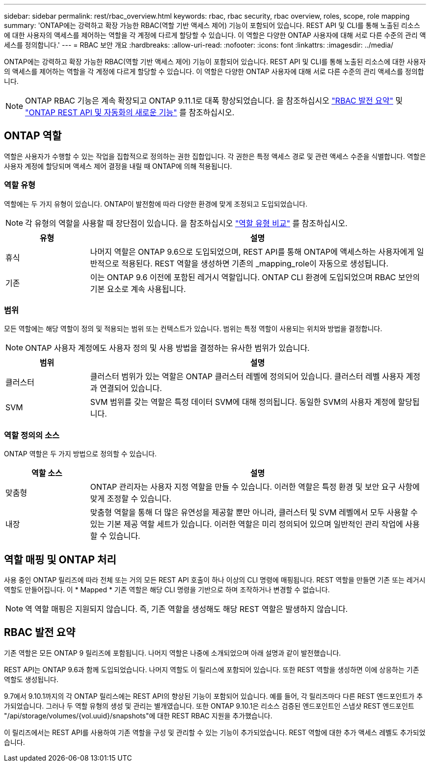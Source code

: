 ---
sidebar: sidebar 
permalink: rest/rbac_overview.html 
keywords: rbac, rbac security, rbac overview, roles, scope, role mapping 
summary: 'ONTAP에는 강력하고 확장 가능한 RBAC(역할 기반 액세스 제어) 기능이 포함되어 있습니다. REST API 및 CLI를 통해 노출된 리소스에 대한 사용자의 액세스를 제어하는 역할을 각 계정에 다르게 할당할 수 있습니다. 이 역할은 다양한 ONTAP 사용자에 대해 서로 다른 수준의 관리 액세스를 정의합니다.' 
---
= RBAC 보안 개요
:hardbreaks:
:allow-uri-read: 
:nofooter: 
:icons: font
:linkattrs: 
:imagesdir: ../media/


[role="lead"]
ONTAP에는 강력하고 확장 가능한 RBAC(역할 기반 액세스 제어) 기능이 포함되어 있습니다. REST API 및 CLI를 통해 노출된 리소스에 대한 사용자의 액세스를 제어하는 역할을 각 계정에 다르게 할당할 수 있습니다. 이 역할은 다양한 ONTAP 사용자에 대해 서로 다른 수준의 관리 액세스를 정의합니다.


NOTE: ONTAP RBAC 기능은 계속 확장되고 ONTAP 9.11.1로 대폭 향상되었습니다. 을 참조하십시오 link:../rest/rbac_overview.html#summary-of-rbac-evolution["RBAC 발전 요약"] 및 link:../rn/whats_new.html["ONTAP REST API 및 자동화의 새로운 기능"] 를 참조하십시오.



== ONTAP 역할

역할은 사용자가 수행할 수 있는 작업을 집합적으로 정의하는 권한 집합입니다. 각 권한은 특정 액세스 경로 및 관련 액세스 수준을 식별합니다. 역할은 사용자 계정에 할당되며 액세스 제어 결정을 내릴 때 ONTAP에 의해 적용됩니다.



=== 역할 유형

역할에는 두 가지 유형이 있습니다. ONTAP이 발전함에 따라 다양한 환경에 맞게 조정되고 도입되었습니다.


NOTE: 각 유형의 역할을 사용할 때 장단점이 있습니다. 을 참조하십시오 link:../rest/work_roles_users.html#comparing-the-role-types["역할 유형 비교"] 를 참조하십시오.

[cols="20,80"]
|===
| 유형 | 설명 


| 휴식 | 나머지 역할은 ONTAP 9.6으로 도입되었으며, REST API를 통해 ONTAP에 액세스하는 사용자에게 일반적으로 적용된다. REST 역할을 생성하면 기존의 _mapping_role이 자동으로 생성됩니다. 


| 기존 | 이는 ONTAP 9.6 이전에 포함된 레거시 역할입니다. ONTAP CLI 환경에 도입되었으며 RBAC 보안의 기본 요소로 계속 사용됩니다. 
|===


=== 범위

모든 역할에는 해당 역할이 정의 및 적용되는 범위 또는 컨텍스트가 있습니다. 범위는 특정 역할이 사용되는 위치와 방법을 결정합니다.


NOTE: ONTAP 사용자 계정에도 사용자 정의 및 사용 방법을 결정하는 유사한 범위가 있습니다.

[cols="20,80"]
|===
| 범위 | 설명 


| 클러스터 | 클러스터 범위가 있는 역할은 ONTAP 클러스터 레벨에 정의되어 있습니다. 클러스터 레벨 사용자 계정과 연결되어 있습니다. 


| SVM | SVM 범위를 갖는 역할은 특정 데이터 SVM에 대해 정의됩니다. 동일한 SVM의 사용자 계정에 할당됩니다. 
|===


=== 역할 정의의 소스

ONTAP 역할은 두 가지 방법으로 정의할 수 있습니다.

[cols="20,80"]
|===
| 역할 소스 | 설명 


| 맞춤형 | ONTAP 관리자는 사용자 지정 역할을 만들 수 있습니다. 이러한 역할은 특정 환경 및 보안 요구 사항에 맞게 조정할 수 있습니다. 


| 내장 | 맞춤형 역할을 통해 더 많은 유연성을 제공할 뿐만 아니라, 클러스터 및 SVM 레벨에서 모두 사용할 수 있는 기본 제공 역할 세트가 있습니다. 이러한 역할은 미리 정의되어 있으며 일반적인 관리 작업에 사용할 수 있습니다. 
|===


== 역할 매핑 및 ONTAP 처리

사용 중인 ONTAP 릴리즈에 따라 전체 또는 거의 모든 REST API 호출이 하나 이상의 CLI 명령에 매핑됩니다. REST 역할을 만들면 기존 또는 레거시 역할도 만들어집니다. 이 * Mapped * 기존 역할은 해당 CLI 명령을 기반으로 하며 조작하거나 변경할 수 없습니다.


NOTE: 역 역할 매핑은 지원되지 않습니다. 즉, 기존 역할을 생성해도 해당 REST 역할은 발생하지 않습니다.



== RBAC 발전 요약

기존 역할은 모든 ONTAP 9 릴리즈에 포함됩니다. 나머지 역할은 나중에 소개되었으며 아래 설명과 같이 발전했습니다.

REST API는 ONTAP 9.6과 함께 도입되었습니다. 나머지 역할도 이 릴리스에 포함되어 있습니다. 또한 REST 역할을 생성하면 이에 상응하는 기존 역할도 생성됩니다.

9.7에서 9.10.1까지의 각 ONTAP 릴리스에는 REST API의 향상된 기능이 포함되어 있습니다. 예를 들어, 각 릴리즈마다 다른 REST 엔드포인트가 추가되었습니다. 그러나 두 역할 유형의 생성 및 관리는 별개였습니다. 또한 ONTAP 9.10.1은 리소스 검증된 엔드포인트인 스냅샷 REST 엔드포인트 "/api/storage/volumes/{vol.uuid}/snapshots"에 대한 REST RBAC 지원을 추가했습니다.

이 릴리즈에서는 REST API를 사용하여 기존 역할을 구성 및 관리할 수 있는 기능이 추가되었습니다. REST 역할에 대한 추가 액세스 레벨도 추가되었습니다.
